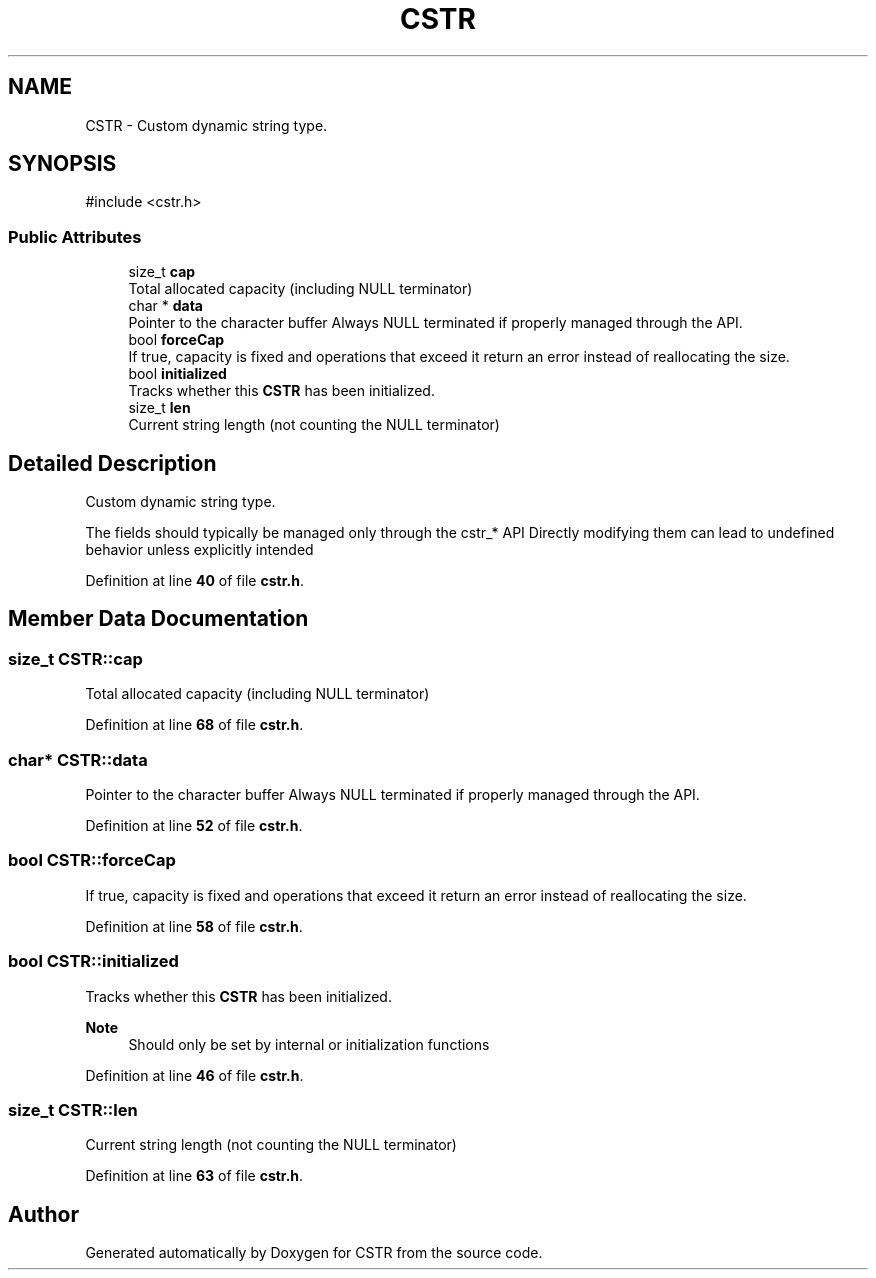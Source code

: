.TH "CSTR" 3 "Version v1.0.0-build" "CSTR" \" -*- nroff -*-
.ad l
.nh
.SH NAME
CSTR \- Custom dynamic string type\&.  

.SH SYNOPSIS
.br
.PP
.PP
\fR#include <cstr\&.h>\fP
.SS "Public Attributes"

.in +1c
.ti -1c
.RI "size_t \fBcap\fP"
.br
.RI "Total allocated capacity (including NULL terminator) "
.ti -1c
.RI "char * \fBdata\fP"
.br
.RI "Pointer to the character buffer Always NULL terminated if properly managed through the API\&. "
.ti -1c
.RI "bool \fBforceCap\fP"
.br
.RI "If true, capacity is fixed and operations that exceed it return an error instead of reallocating the size\&. "
.ti -1c
.RI "bool \fBinitialized\fP"
.br
.RI "Tracks whether this \fBCSTR\fP has been initialized\&. "
.ti -1c
.RI "size_t \fBlen\fP"
.br
.RI "Current string length (not counting the NULL terminator) "
.in -1c
.SH "Detailed Description"
.PP 
Custom dynamic string type\&. 

The fields should typically be managed only through the cstr_* API Directly modifying them can lead to undefined behavior unless explicitly intended 
.PP
Definition at line \fB40\fP of file \fBcstr\&.h\fP\&.
.SH "Member Data Documentation"
.PP 
.SS "size_t CSTR::cap"

.PP
Total allocated capacity (including NULL terminator) 
.PP
Definition at line \fB68\fP of file \fBcstr\&.h\fP\&.
.SS "char* CSTR::data"

.PP
Pointer to the character buffer Always NULL terminated if properly managed through the API\&. 
.PP
Definition at line \fB52\fP of file \fBcstr\&.h\fP\&.
.SS "bool CSTR::forceCap"

.PP
If true, capacity is fixed and operations that exceed it return an error instead of reallocating the size\&. 
.PP
Definition at line \fB58\fP of file \fBcstr\&.h\fP\&.
.SS "bool CSTR::initialized"

.PP
Tracks whether this \fBCSTR\fP has been initialized\&. 
.PP
\fBNote\fP
.RS 4
Should only be set by internal or initialization functions 
.RE
.PP

.PP
Definition at line \fB46\fP of file \fBcstr\&.h\fP\&.
.SS "size_t CSTR::len"

.PP
Current string length (not counting the NULL terminator) 
.PP
Definition at line \fB63\fP of file \fBcstr\&.h\fP\&.

.SH "Author"
.PP 
Generated automatically by Doxygen for CSTR from the source code\&.
